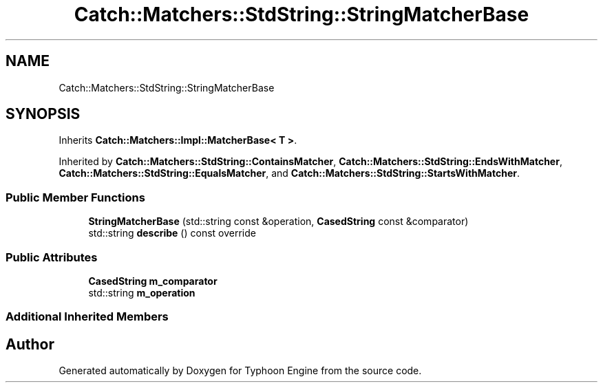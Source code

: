 .TH "Catch::Matchers::StdString::StringMatcherBase" 3 "Sat Jul 20 2019" "Version 0.1" "Typhoon Engine" \" -*- nroff -*-
.ad l
.nh
.SH NAME
Catch::Matchers::StdString::StringMatcherBase
.SH SYNOPSIS
.br
.PP
.PP
Inherits \fBCatch::Matchers::Impl::MatcherBase< T >\fP\&.
.PP
Inherited by \fBCatch::Matchers::StdString::ContainsMatcher\fP, \fBCatch::Matchers::StdString::EndsWithMatcher\fP, \fBCatch::Matchers::StdString::EqualsMatcher\fP, and \fBCatch::Matchers::StdString::StartsWithMatcher\fP\&.
.SS "Public Member Functions"

.in +1c
.ti -1c
.RI "\fBStringMatcherBase\fP (std::string const &operation, \fBCasedString\fP const &comparator)"
.br
.ti -1c
.RI "std::string \fBdescribe\fP () const override"
.br
.in -1c
.SS "Public Attributes"

.in +1c
.ti -1c
.RI "\fBCasedString\fP \fBm_comparator\fP"
.br
.ti -1c
.RI "std::string \fBm_operation\fP"
.br
.in -1c
.SS "Additional Inherited Members"


.SH "Author"
.PP 
Generated automatically by Doxygen for Typhoon Engine from the source code\&.
